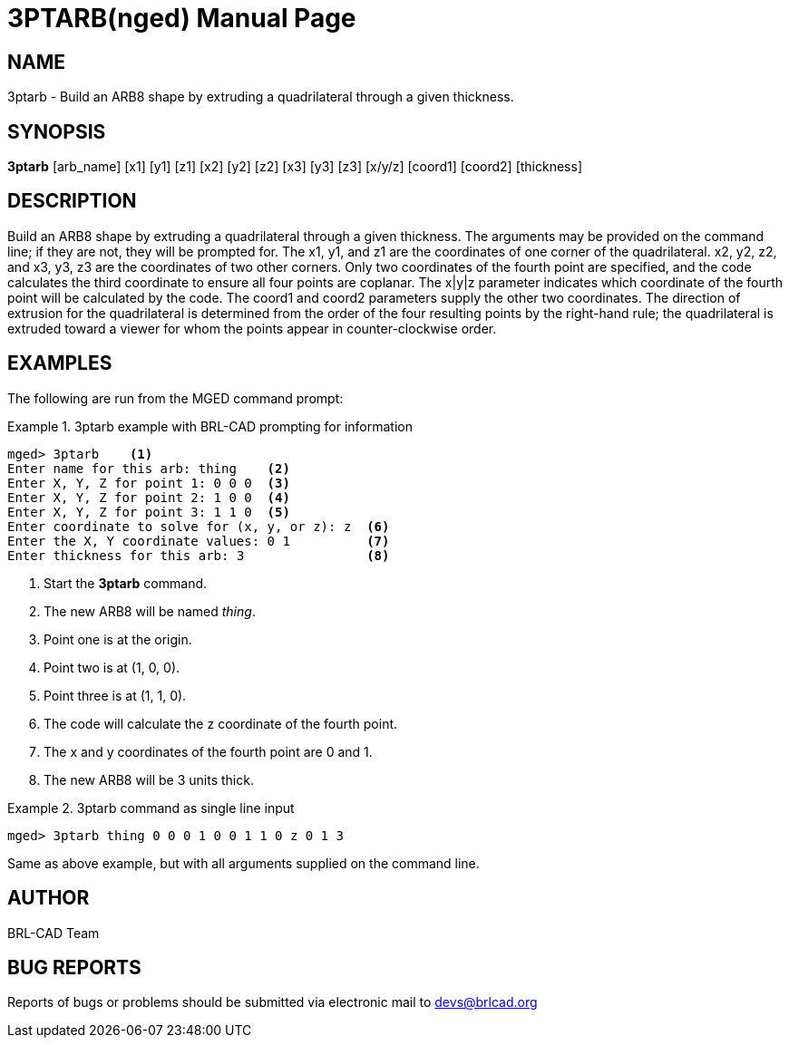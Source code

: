 = 3PTARB(nged)
ifndef::site-gen-antora[:doctype: manpage]
:man manual: BRL-CAD User Commands
:man source: BRL-CAD
:page-role: manpage

== NAME

3ptarb - Build an ARB8 shape by extruding a quadrilateral through a
given thickness.
  

== SYNOPSIS

*3ptarb* [arb_name] [x1] [y1] [z1] [x2] [y2] [z2] [x3] [y3] [z3] [x/y/z] [coord1] [coord2] [thickness]

== DESCRIPTION

Build an ARB8 shape by extruding a quadrilateral through a given
thickness. The arguments may be provided on the command line; if they
are not, they will be prompted for. The x1, y1, and z1 are the
coordinates of one corner of the quadrilateral. x2, y2, z2, and x3,
y3, z3 are the coordinates of two other corners. Only two coordinates
of the fourth point are specified, and the code calculates the third
coordinate to ensure all four points are coplanar. The x|y|z parameter
indicates which coordinate of the fourth point will be calculated by
the code. The coord1 and coord2 parameters supply the other two
coordinates. The direction of extrusion for the quadrilateral is
determined from the order of the four resulting points by the
right-hand rule; the quadrilateral is extruded toward a viewer for
whom the points appear in counter-clockwise order.

== EXAMPLES

The following are run from the MGED command prompt: 

.3ptarb example with BRL-CAD prompting for information
====
[subs="+quotes"]
....
[prompt]#mged># [ui]`3ptarb`    <1>
[prompt]#Enter name for this arb:# [ui]`thing`    <2>
[prompt]#Enter X, Y, Z for point 1:# [ui]`0 0 0`  <3>
[prompt]#Enter X, Y, Z for point 2:# [ui]`1 0 0`  <4>
[prompt]#Enter X, Y, Z for point 3:# [ui]`1 1 0`  <5>
[prompt]#Enter coordinate to solve for (x, y, or z):# [ui]`z`  <6>
[prompt]#Enter the X, Y coordinate values:# [ui]`0 1`          <7>
[prompt]#Enter thickness for this arb:# [ui]`3`                <8>
....
<1> Start the [cmd]*3ptarb* command.
<2> The new ARB8 will be named _thing_. 
<3> Point one is at the origin. 
<4> Point two is at (1, 0, 0). 
<5> Point three is at (1, 1, 0). 
<6> The code will calculate the z coordinate of the fourth point. 
<7> The x and y coordinates of the fourth point are 0 and 1. 
<8> The new ARB8 will be 3 units thick. 
====

.3ptarb command as single line input
====
[subs="+quotes"]
....
[prompt]#mged># [ui]`3ptarb thing 0 0 0 1 0 0 1 1 0 z 0 1 3`
....

Same as above example, but with all arguments supplied on the command
line.
====

== AUTHOR

BRL-CAD Team

== BUG REPORTS

Reports of bugs or problems should be submitted via electronic mail to
mailto:devs@brlcad.org[]

